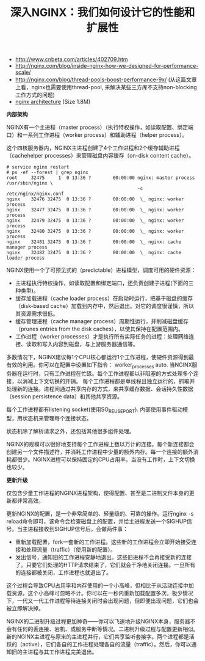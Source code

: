 #+title: 深入NGINX：我们如何设计它的性能和扩展性
- http://www.cnbeta.com/articles/402709.htm
- http://nginx.com/blog/inside-nginx-how-we-designed-for-performance-scale/
- http://nginx.com/blog/thread-pools-boost-performance-9x/ (从这篇文章上看，nginx也需要使用thread-pool, 来解决某些三方库不支持non-blocking工作方式的问题)
- [[../images/nginx-arch.png][nginx architecture]] (Size 1.8M)

*内部架构*

NGINX有一个主进程（master process）（执行特权操作，如读取配置、绑定端口）和一系列工作进程（worker process）和辅助进程（helper process）。

[[../images/nginx-process-model.png]]

这个四核服务器内，NGINX主进程创建了4个工作进程和2个缓存辅助进程（cachehelper processes）来管理磁盘内容缓存（on-disk content cache）。

#+BEGIN_EXAMPLE
# service nginx restart
# ps -ef --forest | grep nginx
root     32475     1  0 13:36 ?        00:00:00 nginx: master process /usr/sbin/nginx \
                                                -c /etc/nginx/nginx.conf
nginx    32476 32475  0 13:36 ?        00:00:00  \_ nginx: worker process
nginx    32477 32475  0 13:36 ?        00:00:00  \_ nginx: worker process
nginx    32479 32475  0 13:36 ?        00:00:00  \_ nginx: worker process
nginx    32480 32475  0 13:36 ?        00:00:00  \_ nginx: worker process
nginx    32481 32475  0 13:36 ?        00:00:00  \_ nginx: cache manager process
nginx    32482 32475  0 13:36 ?        00:00:00  \_ nginx: cache loader process
#+END_EXAMPLE

NGINX使用一个了可预见式的（predictable）进程模型，调度可用的硬件资源：
- 主进程执行特权操作，如读取配置和绑定端口，还负责创建子进程(下面的三种类型)。
- 缓存加载进程（cache loader process）在启动时运行，把基于磁盘的缓存（disk-based cache）加载到内存中，然后退出。对它的调度很谨慎，所以其资源需求很低。
- 缓存管理进程（cache manager process）周期性运行，并削减磁盘缓存（prunes entries from the disk caches），以使其保持在配置范围内。
- 工作进程（worker processes）才是执行所有实际任务的进程：处理网络连接、读取和写入内容到磁盘，与上游服务器通信等。
多数情况下，NGINX建议每1个CPU核心都运行1个工作进程，使硬件资源得到最有效的利用。你可以在配置中设置如下指令： worker_processes auto. 当NGINX服务器在运行时，只有工作进程在忙碌。每个工作进程都以非阻塞的方式处理多个连接，以消减上下文切换的开销。 每个工作进程都是单线程且独立运行的，抓取并处理新的连接。进程间通过共享内存的方式，来共享缓存数据、会话持久性数据（session persistence data）和其他共享资源。

每个工作进程都有listening socket(使用SO_REUSEPORT). 内部使用事件驱动模型，用状态机来管理每个连接状态。

[[../images/nginx-worker-process.png]]

状态机除了解析请求之外，还包括其他很多组件处理。

[[../images/nginx-state-machine.png]]

NGINX的规模可以很好地支持每个工作进程上数以万计的连接。每个新连接都会创建另一个文件描述符，并消耗工作进程中少量的额外内存。每一个连接的额外消耗都很少。NGINX进程可以保持固定的CPU占用率。当没有工作时，上下文切换也较少。

*更新升级*

仅包含少量工作进程的NGINX进程架构，使得配置、甚至是二进制文件本身的更新都非常高效。

更新NGINX的配置，是一个非常简单的、轻量级的、可靠的操作。运行nginx -s reload命令即可，该命令会检查磁盘上的配置，并给主进程发送一个SIGHUP信号。当主进程接收到SIGHUP信号后，会做两件事：
- 重新加载配置，fork一套新的工作进程。这些新的工作进程会立即开始接受连接和处理流量（traffic）（使用新的配置）。
- 发出信号，通知旧的工作进程安静地退出。这些旧进程不会再接受新的连接了。只要它们处理的HTTP请求结束了，它们就会干净地关闭连接。一旦所有的连接都被关闭，工作进程也就退出了。
这个过程会导致CPU占用率和内存使用的一个小高峰，但相比于从活动连接中加载资源，这个小高峰可忽略不计。你可以在一秒内重新加载配置多次。极少情况下，一代又一代工作进程等待连接关闭时会出现问题，但即便出现问题，它们也会被立即解决掉。

[[../images/nginx-update-configuration.png]]

NGINX的二进制升级过程更加神奇——你可以飞速地升级NGINX本身，服务器不会有任何的丢连接、宕机、或服务中断等情况。二进制升级过程与配置更新相似。新的NGINX主进程与原来的主进程并行，它们共享监听套接字。两个进程都是活跃的（active），它们各自的工作进程处理各自的流量（traffic）。然后，你可以通知旧的主进程与其工作进程完美退出。

[[../images/nginx-update-binary.png]]
